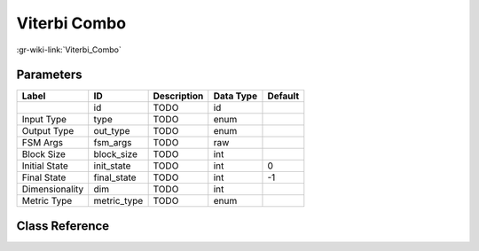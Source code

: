 -------------
Viterbi Combo
-------------

:gr-wiki-link:`Viterbi_Combo`

Parameters
**********

+-------------------------+-------------------------+-------------------------+-------------------------+-------------------------+
|Label                    |ID                       |Description              |Data Type                |Default                  |
+=========================+=========================+=========================+=========================+=========================+
|                         |id                       |TODO                     |id                       |                         |
+-------------------------+-------------------------+-------------------------+-------------------------+-------------------------+
|Input Type               |type                     |TODO                     |enum                     |                         |
+-------------------------+-------------------------+-------------------------+-------------------------+-------------------------+
|Output Type              |out_type                 |TODO                     |enum                     |                         |
+-------------------------+-------------------------+-------------------------+-------------------------+-------------------------+
|FSM Args                 |fsm_args                 |TODO                     |raw                      |                         |
+-------------------------+-------------------------+-------------------------+-------------------------+-------------------------+
|Block Size               |block_size               |TODO                     |int                      |                         |
+-------------------------+-------------------------+-------------------------+-------------------------+-------------------------+
|Initial State            |init_state               |TODO                     |int                      |0                        |
+-------------------------+-------------------------+-------------------------+-------------------------+-------------------------+
|Final State              |final_state              |TODO                     |int                      |-1                       |
+-------------------------+-------------------------+-------------------------+-------------------------+-------------------------+
|Dimensionality           |dim                      |TODO                     |int                      |                         |
+-------------------------+-------------------------+-------------------------+-------------------------+-------------------------+
|Metric Type              |metric_type              |TODO                     |enum                     |                         |
+-------------------------+-------------------------+-------------------------+-------------------------+-------------------------+

Class Reference
*******************

.. tabs::

   .. group-tab:: Python
      TODO

   .. group-tab:: C++

      .. doxygengroup:: block_trellis_viterbi_combined
         :content-only:
         :undoc-members:
         :private-members:
         :members:

